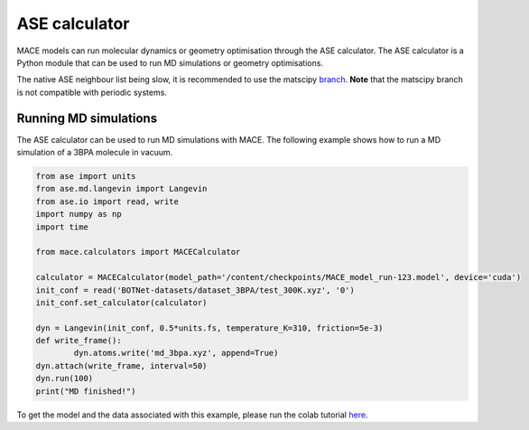.. _ase:

=============
ASE calculator
=============

MACE models can run molecular dynamics or geometry optimisation through the ASE calculator.
The ASE calculator is a Python module that can be used to run MD simulations or geometry optimisations.

The native ASE neighbour list being slow, it is recommended to use the matscipy `branch <https://github.com/ACEsuit/mace/tree/52-matscipy-neighbour-list-as-default>`_.
**Note** that the matscipy branch is not compatible with periodic systems.

Running MD simulations
----------------------

The ASE calculator can be used to run MD simulations with MACE. 
The following example shows how to run a MD simulation of a 3BPA molecule in vacuum.

.. code-block:: python

    from ase import units
    from ase.md.langevin import Langevin
    from ase.io import read, write
    import numpy as np
    import time

    from mace.calculators import MACECalculator

    calculator = MACECalculator(model_path='/content/checkpoints/MACE_model_run-123.model', device='cuda')
    init_conf = read('BOTNet-datasets/dataset_3BPA/test_300K.xyz', '0')
    init_conf.set_calculator(calculator)

    dyn = Langevin(init_conf, 0.5*units.fs, temperature_K=310, friction=5e-3)
    def write_frame():
            dyn.atoms.write('md_3bpa.xyz', append=True)
    dyn.attach(write_frame, interval=50)
    dyn.run(100)
    print("MD finished!")

To get the model and the data associated with this example, please run the colab tutorial `here <https://colab.research.google.com/drive/1D6EtMUjQPey_GkuxUAbPgld6_9ibIa-V?authuser=1#scrollTo=wfCwdnaWv9rd>`_.